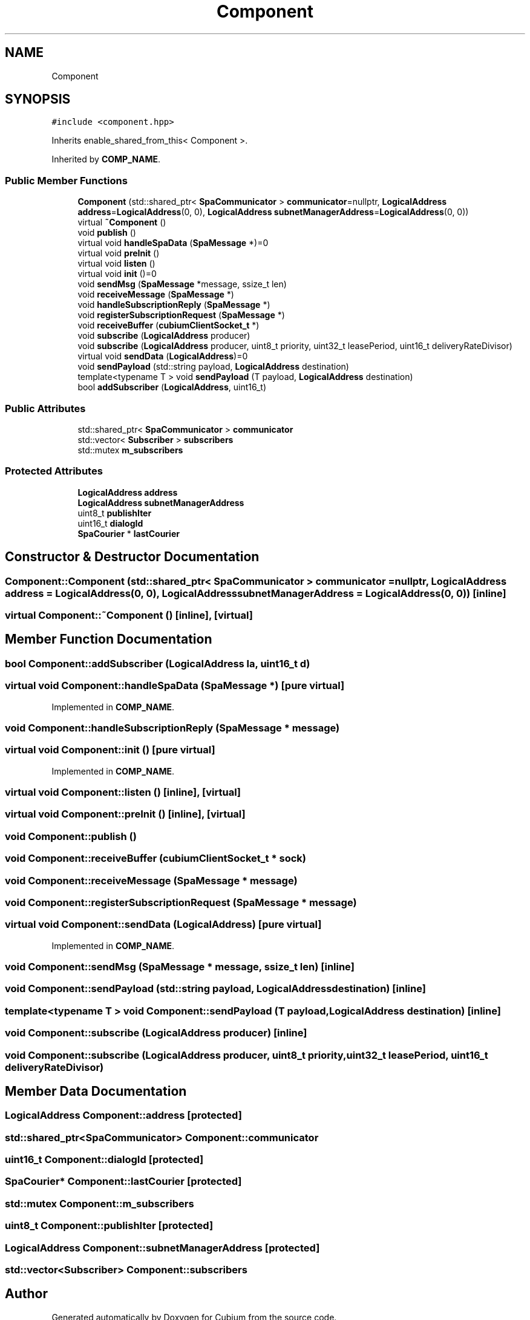 .TH "Component" 3 "Wed Oct 18 2017" "Version 1.5" "Cubium" \" -*- nroff -*-
.ad l
.nh
.SH NAME
Component
.SH SYNOPSIS
.br
.PP
.PP
\fC#include <component\&.hpp>\fP
.PP
Inherits enable_shared_from_this< Component >\&.
.PP
Inherited by \fBCOMP_NAME\fP\&.
.SS "Public Member Functions"

.in +1c
.ti -1c
.RI "\fBComponent\fP (std::shared_ptr< \fBSpaCommunicator\fP > \fBcommunicator\fP=nullptr, \fBLogicalAddress\fP \fBaddress\fP=\fBLogicalAddress\fP(0, 0), \fBLogicalAddress\fP \fBsubnetManagerAddress\fP=\fBLogicalAddress\fP(0, 0))"
.br
.ti -1c
.RI "virtual \fB~Component\fP ()"
.br
.ti -1c
.RI "void \fBpublish\fP ()"
.br
.ti -1c
.RI "virtual void \fBhandleSpaData\fP (\fBSpaMessage\fP *)=0"
.br
.ti -1c
.RI "virtual void \fBpreInit\fP ()"
.br
.ti -1c
.RI "virtual void \fBlisten\fP ()"
.br
.ti -1c
.RI "virtual void \fBinit\fP ()=0"
.br
.ti -1c
.RI "void \fBsendMsg\fP (\fBSpaMessage\fP *message, ssize_t len)"
.br
.ti -1c
.RI "void \fBreceiveMessage\fP (\fBSpaMessage\fP *)"
.br
.ti -1c
.RI "void \fBhandleSubscriptionReply\fP (\fBSpaMessage\fP *)"
.br
.ti -1c
.RI "void \fBregisterSubscriptionRequest\fP (\fBSpaMessage\fP *)"
.br
.ti -1c
.RI "void \fBreceiveBuffer\fP (\fBcubiumClientSocket_t\fP *)"
.br
.ti -1c
.RI "void \fBsubscribe\fP (\fBLogicalAddress\fP producer)"
.br
.ti -1c
.RI "void \fBsubscribe\fP (\fBLogicalAddress\fP producer, uint8_t priority, uint32_t leasePeriod, uint16_t deliveryRateDivisor)"
.br
.ti -1c
.RI "virtual void \fBsendData\fP (\fBLogicalAddress\fP)=0"
.br
.ti -1c
.RI "void \fBsendPayload\fP (std::string payload, \fBLogicalAddress\fP destination)"
.br
.ti -1c
.RI "template<typename T > void \fBsendPayload\fP (T payload, \fBLogicalAddress\fP destination)"
.br
.ti -1c
.RI "bool \fBaddSubscriber\fP (\fBLogicalAddress\fP, uint16_t)"
.br
.in -1c
.SS "Public Attributes"

.in +1c
.ti -1c
.RI "std::shared_ptr< \fBSpaCommunicator\fP > \fBcommunicator\fP"
.br
.ti -1c
.RI "std::vector< \fBSubscriber\fP > \fBsubscribers\fP"
.br
.ti -1c
.RI "std::mutex \fBm_subscribers\fP"
.br
.in -1c
.SS "Protected Attributes"

.in +1c
.ti -1c
.RI "\fBLogicalAddress\fP \fBaddress\fP"
.br
.ti -1c
.RI "\fBLogicalAddress\fP \fBsubnetManagerAddress\fP"
.br
.ti -1c
.RI "uint8_t \fBpublishIter\fP"
.br
.ti -1c
.RI "uint16_t \fBdialogId\fP"
.br
.ti -1c
.RI "\fBSpaCourier\fP * \fBlastCourier\fP"
.br
.in -1c
.SH "Constructor & Destructor Documentation"
.PP 
.SS "Component::Component (std::shared_ptr< \fBSpaCommunicator\fP > communicator = \fCnullptr\fP, \fBLogicalAddress\fP address = \fC\fBLogicalAddress\fP(0, 0)\fP, \fBLogicalAddress\fP subnetManagerAddress = \fC\fBLogicalAddress\fP(0, 0)\fP)\fC [inline]\fP"

.SS "virtual Component::~Component ()\fC [inline]\fP, \fC [virtual]\fP"

.SH "Member Function Documentation"
.PP 
.SS "bool Component::addSubscriber (\fBLogicalAddress\fP la, uint16_t d)"

.SS "virtual void Component::handleSpaData (\fBSpaMessage\fP *)\fC [pure virtual]\fP"

.PP
Implemented in \fBCOMP_NAME\fP\&.
.SS "void Component::handleSubscriptionReply (\fBSpaMessage\fP * message)"

.SS "virtual void Component::init ()\fC [pure virtual]\fP"

.PP
Implemented in \fBCOMP_NAME\fP\&.
.SS "virtual void Component::listen ()\fC [inline]\fP, \fC [virtual]\fP"

.SS "virtual void Component::preInit ()\fC [inline]\fP, \fC [virtual]\fP"

.SS "void Component::publish ()"

.SS "void Component::receiveBuffer (\fBcubiumClientSocket_t\fP * sock)"

.SS "void Component::receiveMessage (\fBSpaMessage\fP * message)"

.SS "void Component::registerSubscriptionRequest (\fBSpaMessage\fP * message)"

.SS "virtual void Component::sendData (\fBLogicalAddress\fP)\fC [pure virtual]\fP"

.PP
Implemented in \fBCOMP_NAME\fP\&.
.SS "void Component::sendMsg (\fBSpaMessage\fP * message, ssize_t len)\fC [inline]\fP"

.SS "void Component::sendPayload (std::string payload, \fBLogicalAddress\fP destination)\fC [inline]\fP"

.SS "template<typename T > void Component::sendPayload (T payload, \fBLogicalAddress\fP destination)\fC [inline]\fP"

.SS "void Component::subscribe (\fBLogicalAddress\fP producer)\fC [inline]\fP"

.SS "void Component::subscribe (\fBLogicalAddress\fP producer, uint8_t priority, uint32_t leasePeriod, uint16_t deliveryRateDivisor)"

.SH "Member Data Documentation"
.PP 
.SS "\fBLogicalAddress\fP Component::address\fC [protected]\fP"

.SS "std::shared_ptr<\fBSpaCommunicator\fP> Component::communicator"

.SS "uint16_t Component::dialogId\fC [protected]\fP"

.SS "\fBSpaCourier\fP* Component::lastCourier\fC [protected]\fP"

.SS "std::mutex Component::m_subscribers"

.SS "uint8_t Component::publishIter\fC [protected]\fP"

.SS "\fBLogicalAddress\fP Component::subnetManagerAddress\fC [protected]\fP"

.SS "std::vector<\fBSubscriber\fP> Component::subscribers"


.SH "Author"
.PP 
Generated automatically by Doxygen for Cubium from the source code\&.
